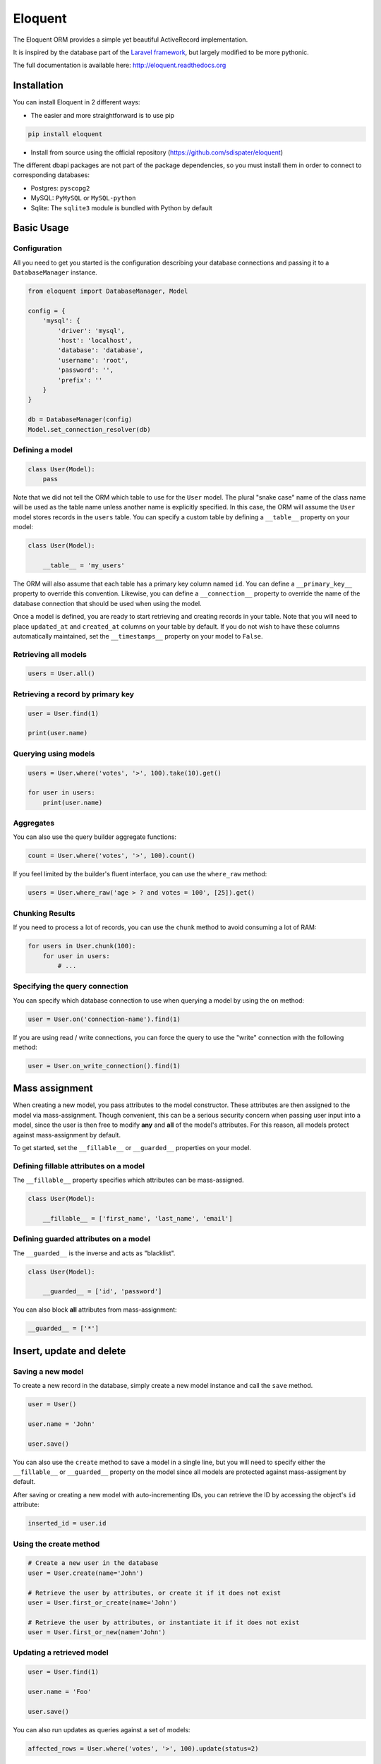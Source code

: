 Eloquent
########

.. image:: https://travis-ci.org/sdispater/eloquent.png
   :alt: Eloquent Build status
   :target: https://travis-ci.org/sdispater/eloquent

The Eloquent ORM provides a simple yet beautiful ActiveRecord implementation.

It is inspired by the database part of the `Laravel framework <http://laravel.com>`_,
but largely modified to be more pythonic.

The full documentation is available here: http://eloquent.readthedocs.org


Installation
============

You can install Eloquent in 2 different ways:

* The easier and more straightforward is to use pip

.. code-block:: bash

    pip install eloquent

* Install from source using the official repository (https://github.com/sdispater/eloquent)

The different dbapi packages are not part of the package dependencies,
so you must install them in order to connect to corresponding databases:

* Postgres: ``pyscopg2``
* MySQL: ``PyMySQL`` or ``MySQL-python``
* Sqlite: The ``sqlite3`` module is bundled with Python by default


Basic Usage
===========

Configuration
-------------

All you need to get you started is the configuration describing your database connections
and passing it to a ``DatabaseManager`` instance.

.. code-block:: python

    from eloquent import DatabaseManager, Model

    config = {
        'mysql': {
            'driver': 'mysql',
            'host': 'localhost',
            'database': 'database',
            'username': 'root',
            'password': '',
            'prefix': ''
        }
    }

    db = DatabaseManager(config)
    Model.set_connection_resolver(db)


Defining a model
----------------

.. code-block:: python

    class User(Model):
        pass

Note that we did not tell the ORM which table to use for the ``User`` model. The plural "snake case" name of the
class name will be used as the table name unless another name is explicitly specified.
In this case, the ORM will assume the ``User`` model stores records in the ``users`` table.
You can specify a custom table by defining a ``__table__`` property on your model:

.. code-block:: python

    class User(Model):

        __table__ = 'my_users'

The ORM will also assume that each table has a primary key column named ``id``.
You can define a ``__primary_key__`` property to override this convention.
Likewise, you can define a ``__connection__`` property to override the name of the database
connection that should be used when using the model.

Once a model is defined, you are ready to start retrieving and creating records in your table.
Note that you will need to place ``updated_at`` and ``created_at`` columns on your table by default.
If you do not wish to have these columns automatically maintained,
set the ``__timestamps__`` property on your model to ``False``.


Retrieving all models
---------------------

.. code-block:: python

    users = User.all()


Retrieving a record by primary key
----------------------------------

.. code-block:: python

    user = User.find(1)

    print(user.name)


Querying using models
---------------------

.. code-block:: python

    users = User.where('votes', '>', 100).take(10).get()

    for user in users:
        print(user.name)


Aggregates
----------

You can also use the query builder aggregate functions:

.. code-block:: python

    count = User.where('votes', '>', 100).count()

If you feel limited by the builder's fluent interface, you can use the ``where_raw`` method:

.. code-block:: python

    users = User.where_raw('age > ? and votes = 100', [25]).get()


Chunking Results
----------------

If you need to process a lot of records, you can use the ``chunk`` method to avoid
consuming a lot of RAM:

.. code-block:: python

    for users in User.chunk(100):
        for user in users:
            # ...


Specifying the query connection
-------------------------------

You can specify which database connection to use when querying a model by using the ``on`` method:

.. code-block:: python

    user = User.on('connection-name').find(1)

If you are using read / write connections, you can force the query to use the "write" connection
with the following method:

.. code-block:: python

    user = User.on_write_connection().find(1)


Mass assignment
===============

When creating a new model, you pass attributes to the model constructor.
These attributes are then assigned to the model via mass-assignment.
Though convenient, this can be a serious security concern when passing user input into a model,
since the user is then free to modify **any** and **all** of the model's attributes.
For this reason, all models protect against mass-assignment by default.

To get started, set the ``__fillable__`` or ``__guarded__`` properties on your model.


Defining fillable attributes on a model
---------------------------------------

The ``__fillable__`` property specifies which attributes can be mass-assigned.

.. code-block:: python

    class User(Model):

        __fillable__ = ['first_name', 'last_name', 'email']


Defining guarded attributes on a model
--------------------------------------

The ``__guarded__`` is the inverse and acts as "blacklist".

.. code-block:: python

    class User(Model):

        __guarded__ = ['id', 'password']


You can also block **all** attributes from mass-assignment:

.. code-block:: python

    __guarded__ = ['*']


Insert, update and delete
=========================


Saving a new model
------------------

To create a new record in the database, simply create a new model instance and call the ``save`` method.

.. code-block:: python

    user = User()

    user.name = 'John'

    user.save()

You can also use the ``create`` method to save a model in a single line, but you will need to specify
either the ``__fillable__`` or ``__guarded__`` property on the model since all models are protected against
mass-assigment by default.

After saving or creating a new model with auto-incrementing IDs, you can retrieve the ID by accessing
the object's ``id`` attribute:

.. code-block:: python

    inserted_id = user.id


Using the create method
-----------------------

.. code-block:: python

    # Create a new user in the database
    user = User.create(name='John')

    # Retrieve the user by attributes, or create it if it does not exist
    user = User.first_or_create(name='John')

    # Retrieve the user by attributes, or instantiate it if it does not exist
    user = User.first_or_new(name='John')


Updating a retrieved model
--------------------------

.. code-block:: python

    user = User.find(1)

    user.name = 'Foo'

    user.save()

You can also run updates as queries against a set of models:

.. code-block:: python

    affected_rows = User.where('votes', '>', 100).update(status=2)

..
    TODO: push method


Deleting an existing model
--------------------------

To delete a model, simply call the ``delete`` model:

.. code-block:: python

    user = User.find(1)

    user.delete()


Deleting an existing model by key
---------------------------------

.. code-block:: python

    User.destroy(1)

    User.destroy(1, 2, 3)

You can also run a delete query on a set of models:

.. code-block:: python

    affected_rows = User.where('votes', '>' 100).delete()


Updating only the model's timestamps
------------------------------------

If you want to only update the timestamps on a model, you can use the ``touch`` method:

.. code-block:: python

    user.touch()


Timestamps
==========

By default, the ORM will maintain the ``created_at`` and ``updated_at`` columns on your database table
automatically. Simply add these ``timestamp`` columns to your table. If you do not wish for the ORM to maintain
these columns, just add the ``__timestamps__`` property:

.. code-block:: python

    class User(Model):

        __timestamps__ = False


Providing a custom timestamp format
-----------------------------------

If you whish to customize the format of your timestamps (the default is the ISO Format) that will be returned when using the ``to_dict``
or the ``to_json`` methods, you can override the ``get_date_format`` method:

.. code-block:: python

    class User(Model):

        def get_date_format():
            return 'DD-MM-YY'


Converting to dictionaries / JSON
=================================

Converting a model to a dictionary
----------------------------------

When building JSON APIs, you may often need to convert your models and relationships to dictionaries or JSON.
So, Eloquent includes methods for doing so. To convert a model and its loaded relationship to a dictionary,
you may use the ``to_dict`` method:

.. code-block:: python

    user = User.with_('roles').first()

    return user.to_dict()

Note that entire collections of models can also be converted to dictionaries:

.. code-block:: python

    return User.all().to_dict()


Converting a model to JSON
--------------------------

To convert a model to JSON, you can use the ``to_json`` method!

.. code-block:: python

    return User.find(1).to_json()


Query Builder
=============


Introduction
------------

The database query builder provides a fluent interface to create and run database queries.
It can be used to perform most database operations in your application, and works on all supported database systems.


Selects
-------

Retrieving all row from a table
~~~~~~~~~~~~~~~~~~~~~~~~~~~~~~~

.. code-block:: python

    users = db.table('users').get()

    for user in users:
        print(user['name'])


Chunking results from a table
~~~~~~~~~~~~~~~~~~~~~~~~~~~~~

.. code-block:: python

    for users in db.table('users').chunk(100):
        for user in users:
            # ...


Retrieving a single row from a table
~~~~~~~~~~~~~~~~~~~~~~~~~~~~~~~~~~~~

.. code-block:: python

    user = db.table('users').where('name', 'John').first()
    print(user['name'])

Retrieving a single column from a row
~~~~~~~~~~~~~~~~~~~~~~~~~~~~~~~~~~~~~

.. code-block:: python

    user = db.table('users').where('name', 'John').pluck('name')

Retrieving a list of column values
~~~~~~~~~~~~~~~~~~~~~~~~~~~~~~~~~~

.. code-block:: python

    roles = db.table('roles').lists('title')

This method will return a list of role titles. It can return a dictionary
if you pass an extra key parameter.

.. code-block:: python

    roles = db.table('roles').lists('title', 'name')

Specifying a select clause
~~~~~~~~~~~~~~~~~~~~~~~~~~

.. code-block:: python

    users = db.table('users').select('name', 'email').get()

    users = db.table('users').distinct().get()

    users = db.table('users').select('name as user_name').get()

Adding a select clause to an existing query
~~~~~~~~~~~~~~~~~~~~~~~~~~~~~~~~~~~~~~~~~~~

.. code-block:: python

    query = db.table('users').select('name')

    users = query.add_select('age').get()

Using where operators
~~~~~~~~~~~~~~~~~~~~~

.. code-block:: python

    users = db.table('users').where('age', '>', 25).get()

Or statements
~~~~~~~~~~~~~

.. code-block:: python

    users = db.table('users').where('age', '>', 25).or_where('name', 'John').get()

Using Where Between
~~~~~~~~~~~~~~~~~~~

.. code-block:: python

    users = db.table('users').where_between('age', [25, 35]).get()

Using Where Not Between
~~~~~~~~~~~~~~~~~~~~~~~

.. code-block:: python

    users = db.table('users').where_not_between('age', [25, 35]).get()

Using Where In
~~~~~~~~~~~~~~

.. code-block:: python

    users = db.table('users').where_in('id', [1, 2, 3]).get()

    users = db.table('users').where_not_in('id', [1, 2, 3]).get()

Using Where Null to find records with null values
~~~~~~~~~~~~~~~~~~~~~~~~~~~~~~~~~~~~~~~~~~~~~~~~~

.. code-block:: python

    users = db.table('users').where_null('updated_at').get()

Order by, group by and having
~~~~~~~~~~~~~~~~~~~~~~~~~~~~~

.. code-block:: python

    query = db.table('users').order_by('name', 'desc')
    query = query.group_by('count')
    query = query.having('count', '>', 100)

    users = query.get()

Offset and limit
~~~~~~~~~~~~~~~~

.. code-block:: python

    users = db.table('users').skip(10).take(5).get()

    users = db.table('users').offset(10).limit(5).get()


Joins
-----

The query builder can also be used to write join statements.

Basic join statement
~~~~~~~~~~~~~~~~~~~~

.. code-block:: python

    db.table('users') \
        .join('contacts', 'users.id', '=', 'contacts.user_id') \
        .join('orders', 'users.id', '=', 'orders.user_id') \
        .select('users.id', 'contacts.phone', 'orders.price') \
        .get()

Left join statement
~~~~~~~~~~~~~~~~~~~

.. code-block:: python

    db.table('users').left_join('posts', 'users.id', '=', 'posts.user_id').get()

You can also specify more advance join clauses:

.. code-block:: python

    clause = JoinClause('contacts').on('users.id', '=', 'contacts.user_id').or_on(...)

    db.table('users').join(clause).get()

If you would like to use a "where" style clause on your joins,
you may use the where and orWhere methods on a join.
Instead of comparing two columns, these methods will compare the column against a value:


.. code-block:: python

    clause = JoinClause('contacts').on('users.id', '=', 'contacts.user_id').where('contacts.user_id', '>', 5)

    db.table('users').join(clause).get()


Advanced where
--------------

Sometimes you may need to create more advanced where clauses such as "where exists" or nested parameter groupings.
It is pretty easy to do with the Eloquent query builder

Parameter grouping
~~~~~~~~~~~~~~~~~~

.. code-block:: python

    db.table('users') \
        .where('name', '=', 'John') \
        .or_where(
            db.query().where('votes', '>', 100).where('title', '!=', 'admin')
        ).get()

The query above will produce the following SQL:

.. code-block:: sql

    SELECT * FROM users WHERE name = 'John' OR (votes > 100 AND title != 'Admin')

Exists statement
~~~~~~~~~~~~~~~~

.. code-block:: python

    db.table('users').where_exists(
        db.table('orders').select(db.raw(1)).where_raw('order.user_id = users.id')
    )

The query above will produce the following SQL:

.. code-block:: sql

    SELECT * FROM users
    WHERE EXISTS (
        SELECT 1 FROM orders WHERE orders.user_id = users.id
    )


Aggregates
----------

The query builder also provides a variety of aggregate methods, `
such as ``count``, ``max``, ``min``, ``avg``, and ``sum``.

.. code-block:: python

    users = db.table('users').count()

    price = db.table('orders').max('price')

    price = db.table('orders').min('price')

    price = db.table('orders').avg('price')

    total = db.table('users').sum('votes')


Raw expressions
---------------

Sometimes you may need to use a raw expression in a query.
These expressions will be injected into the query as strings, so be careful not to create any SQL injection points!
To create a raw expression, you may use the ``raw()`` method:

.. code-block:: python

    db.table('users') \
        .select(db.raw('count(*) as user_count, status')) \
        .where('status', '!=', 1) \
        .group_by('status') \
        .get()


Inserts
-------

Insert records into a table
~~~~~~~~~~~~~~~~~~~~~~~~~~~

.. code-block:: python

    db.table('users').insert(email='foo@bar.com', votes=0)

    db.table('users').insert({
        'email': 'foo@bar.com',
        'votes': 0
    })


It is important to note that there is two notations available.
The reason is quite simple: the dictionary notation, though a little less practical, is here to handle
columns names which cannot be passed as keywords arguments.

Inserting records into a table with an auto-incrementing ID
~~~~~~~~~~~~~~~~~~~~~~~~~~~~~~~~~~~~~~~~~~~~~~~~~~~~~~~~~~~

If the table has an auto-incrementing id, use ``insert_get_id`` to insert a record and retrieve the id:

.. code-block:: python

    id = db.table('users').insert_get_id({
        'email': 'foo@bar.com',
        'votes': 0
    })

Inserting multiple record into a table
~~~~~~~~~~~~~~~~~~~~~~~~~~~~~~~~~~~~~~

.. code-block:: python

    db.table('users').insert([
        {'email': 'foo@bar.com', 'votes': 0},
        {'email': 'bar@baz.com', 'votes': 0}
    ])

Updates
-------

Updating records
~~~~~~~~~~~~~~~~

.. code-block:: python

    db.table('users').where('id', 1).update(votes=1)

    db.table('users').where('id', 1).update({'votes': 1})

Like the ``insert`` statement, there is two notations available.
The reason is quite simple: the dictionary notation, though a little less practical, is here to handle
columns names which cannot be passed as keywords arguments.


Incrementing or decrementing the value of a column
~~~~~~~~~~~~~~~~~~~~~~~~~~~~~~~~~~~~~~~~~~~~~~~~~~

.. code-block:: python

    db.table('users').increment('votes')  # Increment the value by 1

    db.table('users').increment('votes', 5)  # Increment the value by 5

    db.table('users').decrement('votes')  # Decrement the value by 1

    db.table('users').decrement('votes', 5)  # Decrement the value by 5

You can also specify additional columns to update:

.. code-block:: python

    db.table('users').increment('votes', 1, name='John')


Deletes
-------

Deleting records
~~~~~~~~~~~~~~~~

.. code-block:: python

    db.table('users').where('age', '<', 25).delete()

Delete all records
~~~~~~~~~~~~~~~~~~

.. code-block:: python

    db.table('users').delete()

Truncate
~~~~~~~~

.. code-block:: python

    db.table('users').truncate()


Unions
------

The query builder provides a quick and easy way to "union" two queries:

.. code-block:: python

    first = db.table('users').where_null('first_name')

    users = db.table('users').where_null('last_name').union(first).get()

The ``union_all`` method is also available.


.. _read_write_connections:

Read / Write connections
========================

Sometimes you may wish to use one database connection for SELECT statements,
and another for INSERT, UPDATE, and DELETE statements. Eloquent makes this easy,
and the proper connections will always be used whether you use raw queries, the query
builder or the actual ORM

Here is an example of how read / write connections should be configured:

.. code-block:: python

    config = {
        'mysql': {
            'read': [
                'host': '192.168.1.1'
            ],
            'read': [
                'host': '192.168.1.2'
            ],
            'driver': 'mysql',
            'database': 'database',
            'username': 'root',
            'password': '',
            'prefix': ''
        }
    }

Note that two keys have been added to the configuration dictionary: ``read`` and ``write``.
Both of these keys have dictionary values containing a single key: ``host``.
The rest of the database options for the ``read`` and ``write`` connections
will be merged from the main ``mysql`` dictionary. So, you only need to place items
in the ``read`` and ``write`` dictionaries if you wish to override the values in the main dictionary.
So, in this case, ``192.168.1.1`` will be used as the "read" connection, while ``192.168.1.2``
will be used as the "write" connection. The database credentials, prefix, character set,
and all other options in the main ``mysql`` dictionary will be shared across both connections.


Database transactions
=====================

To run a set of operations within a database transaction, you can use the ``transaction`` method
which is a context manager:

.. code-block:: python

    with db.transaction():
        db.table('users').update({votes: 1})
        db.table('posts').delete()

.. note::

    Any exception thrown within a transaction block will cause the transaction to be rolled back
    automatically.

Sometimes you may need to start a transaction yourself:

.. code-block:: python

    db.begin_transaction()

You can rollback a transaction with the ``rollback`` method:

.. code-block:: python

    db.rollback()

You can also commit a transaction via the ``commit`` method:

.. code-block:: python

    db.commit()

By default, all underlying DBAPI connections are set to be in autocommit mode
meaning that you don't need to explicitly commit after each operation.


Accessing connections
=====================

When using multiple connections, you can access them via the ``connection()`` method:

.. code-block:: python

    users = db.connection('foo').table('users').get()

You also can access the raw, underlying dbapi connection instance:

.. code-block:: python

    db.connection().get_connection()

Sometimes, you may need to reconnect to a given database:

.. code-block:: python

    db.reconnect('foo')

If you need to disconnect from the given database, use the ``disconnect`` method:

.. code-block:: python

    db.disconnect('foo')
